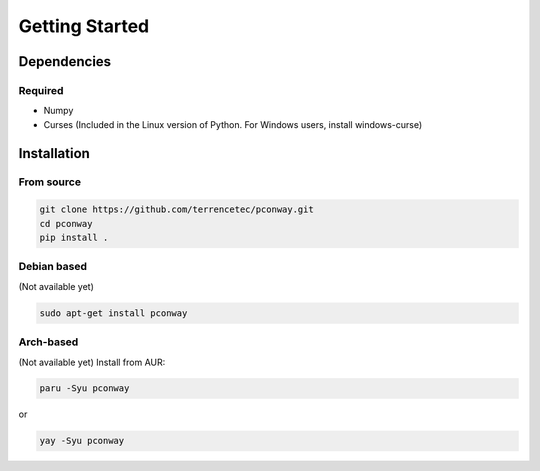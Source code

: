 Getting Started
===============

Dependencies
------------

Required
^^^^^^^^
* Numpy
* Curses (Included in the Linux version of Python. For Windows users,
  install windows-curse)

Installation
------------
From source
^^^^^^^^^^^
.. code:: bash

   git clone https://github.com/terrencetec/pconway.git
   cd pconway
   pip install .

Debian based
^^^^^^^^^^^^
(Not available yet)

.. code:: bash

   sudo apt-get install pconway

Arch-based
^^^^^^^^^^
(Not available yet)
Install from AUR:

.. code:: bash

   paru -Syu pconway

or

.. code:: bash

   yay -Syu pconway
